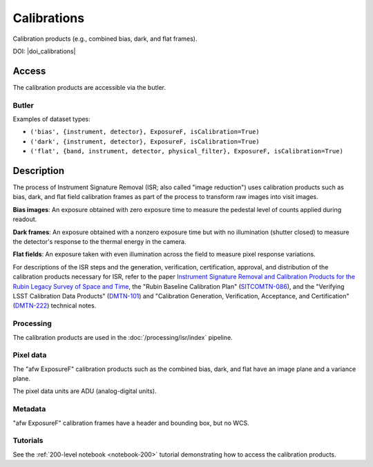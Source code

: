 .. _calibrations:

############
Calibrations
############

Calibration products (e.g., combined bias, dark, and flat frames).


DOI: |doi_calibrations|


Access
======

The calibration products are accessible via the butler.

Butler
------

Examples of dataset types:

* ``('bias', {instrument, detector}, ExposureF, isCalibration=True)``
* ``('dark', {instrument, detector}, ExposureF, isCalibration=True)``
* ``('flat', {band, instrument, detector, physical_filter}, ExposureF, isCalibration=True)``


Description
===========

The process of Instrument Signature Removal (ISR; also called "image reduction") uses calibration products such as bias, dark, and flat field calibration frames as part of the process to transform raw images into visit images.

**Bias images**: An exposure obtained with zero exposure time to measure the pedestal level of counts applied during readout.

**Dark frames**: An exposure obtained with a nonzero exposure time but with no illumination (shutter closed) to measure the detector's response to the thermal energy in the camera.

**Flat fields**: An exposure taken with even illumination across the field to measure pixel response variations.

For descriptions of the ISR steps and the generation, verification, certification, approval, and distribution of the calibration products necessary for ISR, refer to the paper `Instrument Signature Removal and Calibration Products for the Rubin Legacy Survey of Space and Time <https://ui.adsabs.harvard.edu/abs/2025JATIS..11a1209P/abstract>`_, the "Rubin Baseline Calibration Plan" (`SITCOMTN-086 <https://sitcomtn-086.lsst.io/>`_), and the "Verifying LSST Calibration Data Products" (`DMTN-101 <https://dmtn-101.lsst.io/>`_) and "Calibration Generation, Verification, Acceptance, and Certification" (`DMTN-222 <https://dmtn-222.lsst.io/>`_) technical notes.

Processing
----------

The calibration products are used in the :doc:`/processing/isr/index` pipeline.

Pixel data
----------

The "afw ExposureF" calibration products such as the combined bias, dark, and flat have an image plane and a variance plane.

The pixel data units are ADU (analog-digital units).

Metadata
--------

"afw ExposureF" calibration frames have a header and bounding box, but no WCS.

Tutorials
---------

See the :ref:`200-level notebook <notebook-200>` tutorial demonstrating how to access the calibration products.
